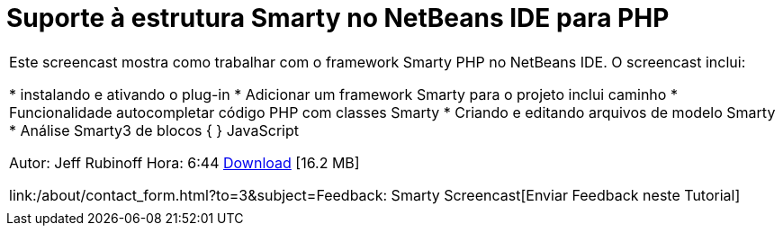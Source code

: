 // 
//     Licensed to the Apache Software Foundation (ASF) under one
//     or more contributor license agreements.  See the NOTICE file
//     distributed with this work for additional information
//     regarding copyright ownership.  The ASF licenses this file
//     to you under the Apache License, Version 2.0 (the
//     "License"); you may not use this file except in compliance
//     with the License.  You may obtain a copy of the License at
// 
//       http://www.apache.org/licenses/LICENSE-2.0
// 
//     Unless required by applicable law or agreed to in writing,
//     software distributed under the License is distributed on an
//     "AS IS" BASIS, WITHOUT WARRANTIES OR CONDITIONS OF ANY
//     KIND, either express or implied.  See the License for the
//     specific language governing permissions and limitations
//     under the License.
//

= Suporte à estrutura Smarty no NetBeans IDE para PHP
:jbake-type: tutorial
:jbake-tags: tutorials
:jbake-status: published
:toc: left
:toc-title:
:description: Suporte à estrutura Smarty no NetBeans IDE para PHP - Apache NetBeans

|===
|Este screencast mostra como trabalhar com o framework Smarty PHP no NetBeans IDE. O screencast inclui:

* instalando e ativando o plug-in
* Adicionar um framework Smarty para o projeto inclui caminho
* Funcionalidade autocompletar código PHP com classes Smarty
* Criando e editando arquivos de modelo Smarty
* Análise Smarty3 de blocos { } JavaScript

Autor: Jeff Rubinoff
Hora: 6:44 
link:http://bits.netbeans.org/media/smarty-framework.flv[+Download+] [16.2 MB]

link:/about/contact_form.html?to=3&subject=Feedback: Smarty Screencast[+Enviar Feedback neste Tutorial+]
 |   
|===
